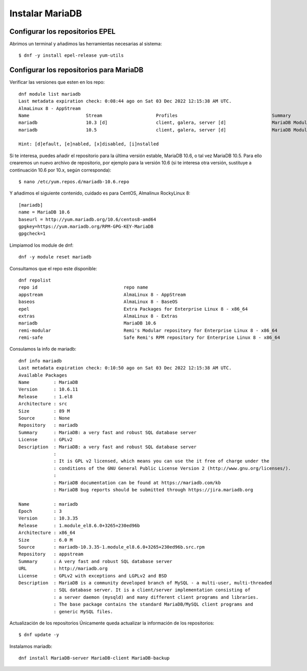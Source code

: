 Instalar MariaDB
=====================

Configurar los repositorios EPEL
+++++++++++++++++++++++++++++++++++

Abrimos un terminal y añadimos las herramientas necesarias al sistema::

	$ dnf -y install epel-release yum-utils
	
Configurar los repositorios para MariaDB
+++++++++++++++++++++++++++++++++++++++

Verificar las versiones que esten en los repo::

	dnf module list mariadb
	Last metadata expiration check: 0:08:44 ago on Sat 03 Dec 2022 12:15:38 AM UTC.
	AlmaLinux 8 - AppStream
	Name                     Stream                    Profiles                                   Summary
	mariadb                  10.3 [d]                  client, galera, server [d]                 MariaDB Module
	mariadb                  10.5                      client, galera, server [d]                 MariaDB Module

	Hint: [d]efault, [e]nabled, [x]disabled, [i]nstalled


Si te interesa, puedes añadir el repositorio para la última versión estable, MariaDB 10.6, o tal vez MariaDB 10.5. Para ello crearemos un nuevo archivo de repositorio, por ejemplo para la versión 10.6 (si te interesa otra versión, sustituye a continuación 10.6 por 10.x, según corresponda)::

	$ nano /etc/yum.repos.d/mariadb-10.6.repo

Y añadimos el siguiente contenido, cuidado es para CentOS, Almalinux RockyLinux 8::

	[mariadb]
	name = MariaDB 10.6
	baseurl = http://yum.mariadb.org/10.6/centos8-amd64
	gpgkey=https://yum.mariadb.org/RPM-GPG-KEY-MariaDB
	gpgcheck=1

Limpiamod los module de dnf::

	dnf -y module reset mariadb
	
Consultamos que el repo este disponible::

	dnf repolist
	repo id                                repo name
	appstream                              AlmaLinux 8 - AppStream
	baseos                                 AlmaLinux 8 - BaseOS
	epel                                   Extra Packages for Enterprise Linux 8 - x86_64
	extras                                 AlmaLinux 8 - Extras
	mariadb                                MariaDB 10.6
	remi-modular                           Remi's Modular repository for Enterprise Linux 8 - x86_64
	remi-safe                              Safe Remi's RPM repository for Enterprise Linux 8 - x86_64

Consulamos la info de mariadb::

	dnf info mariadb
	Last metadata expiration check: 0:10:50 ago on Sat 03 Dec 2022 12:15:38 AM UTC.
	Available Packages
	Name         : MariaDB
	Version      : 10.6.11
	Release      : 1.el8
	Architecture : src
	Size         : 89 M
	Source       : None
	Repository   : mariadb
	Summary      : MariaDB: a very fast and robust SQL database server
	License      : GPLv2
	Description  : MariaDB: a very fast and robust SQL database server
		     :
		     : It is GPL v2 licensed, which means you can use the it free of charge under the
		     : conditions of the GNU General Public License Version 2 (http://www.gnu.org/licenses/).
		     :
		     : MariaDB documentation can be found at https://mariadb.com/kb
		     : MariaDB bug reports should be submitted through https://jira.mariadb.org

	Name         : mariadb
	Epoch        : 3
	Version      : 10.3.35
	Release      : 1.module_el8.6.0+3265+230ed96b
	Architecture : x86_64
	Size         : 6.0 M
	Source       : mariadb-10.3.35-1.module_el8.6.0+3265+230ed96b.src.rpm
	Repository   : appstream
	Summary      : A very fast and robust SQL database server
	URL          : http://mariadb.org
	License      : GPLv2 with exceptions and LGPLv2 and BSD
	Description  : MariaDB is a community developed branch of MySQL - a multi-user, multi-threaded
		     : SQL database server. It is a client/server implementation consisting of
		     : a server daemon (mysqld) and many different client programs and libraries.
		     : The base package contains the standard MariaDB/MySQL client programs and
		     : generic MySQL files.



Actualización de los repositorios
Únicamente queda actualizar la información de los repositorios::

	$ dnf update -y
	
Instalamos mariadb::

	dnf install MariaDB-server MariaDB-client MariaDB-backup
